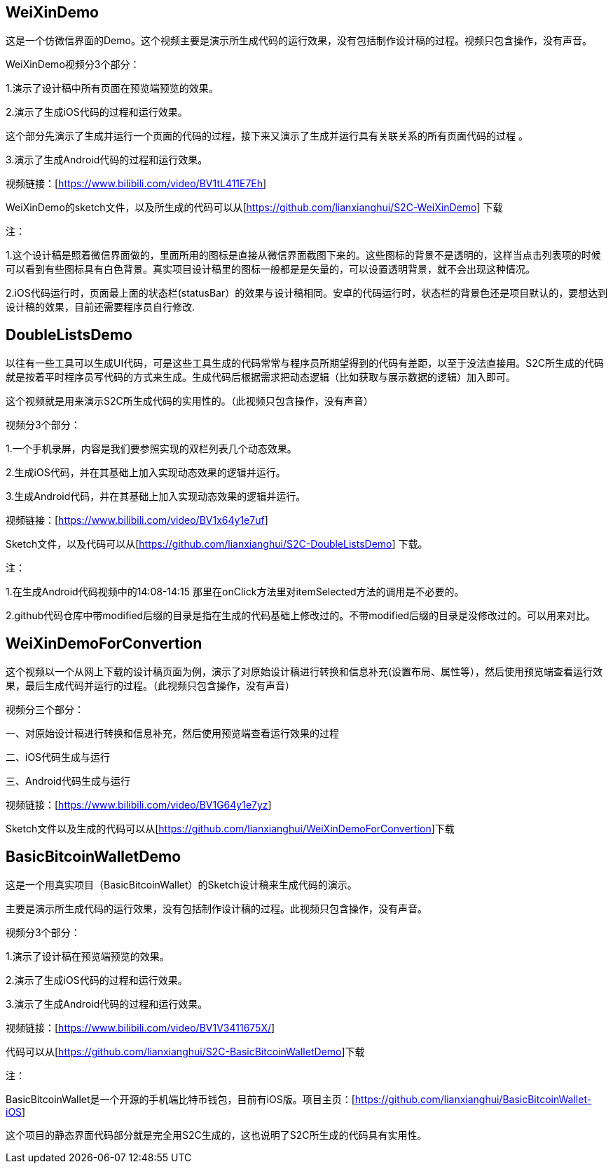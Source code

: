 == WeiXinDemo

这是一个仿微信界面的Demo。这个视频主要是演示所生成代码的运行效果，没有包括制作设计稿的过程。视频只包含操作，没有声音。

WeiXinDemo视频分3个部分：

1.演示了设计稿中所有页面在预览端预览的效果。

2.演示了生成iOS代码的过程和运行效果。

这个部分先演示了生成并运行一个页面的代码的过程，接下来又演示了生成并运行具有关联关系的所有页面代码的过程
。

3.演示了生成Android代码的过程和运行效果。

视频链接：[https://www.bilibili.com/video/BV1tL411E7Eh]

WeiXinDemo的sketch文件，以及所生成的代码可以从[https://github.com/lianxianghui/S2C-WeiXinDemo]
下载

注：

1.这个设计稿是照着微信界面做的，里面所用的图标是直接从微信界面截图下来的。这些图标的背景不是透明的，这样当点击列表项的时候可以看到有些图标具有白色背景。真实项目设计稿里的图标一般都是是矢量的，可以设置透明背景，就不会出现这种情况。

2.iOS代码运行时，页面最上面的状态栏(statusBar）的效果与设计稿相同。安卓的代码运行时，状态栏的背景色还是项目默认的，要想达到设计稿的效果，目前还需要程序员自行修改.

== DoubleListsDemo

以往有一些工具可以生成UI代码，可是这些工具生成的代码常常与程序员所期望得到的代码有差距，以至于没法直接用。S2C所生成的代码就是按着平时程序员写代码的方式来生成。生成代码后根据需求把动态逻辑（比如获取与展示数据的逻辑）加入即可。

这个视频就是用来演示S2C所生成代码的实用性的。（此视频只包含操作，没有声音）

视频分3个部分：

1.一个手机录屏，内容是我们要参照实现的双栏列表几个动态效果。

2.生成iOS代码，并在其基础上加入实现动态效果的逻辑并运行。

3.生成Android代码，并在其基础上加入实现动态效果的逻辑并运行。

视频链接：[https://www.bilibili.com/video/BV1x64y1e7uf]

Sketch文件，以及代码可以从[https://github.com/lianxianghui/S2C-DoubleListsDemo]
下载。

注：

1.在生成Android代码视频中的14:08-14:15 那里在onClick方法里对itemSelected方法的调用是不必要的。

2.github代码仓库中带modified后缀的目录是指在生成的代码基础上修改过的。不带modified后缀的目录是没修改过的。可以用来对比。

== WeiXinDemoForConvertion

这个视频以一个从网上下载的设计稿页面为例，演示了对原始设计稿进行转换和信息补充(设置布局、属性等），然后使用预览端查看运行效果，最后生成代码并运行的过程。（此视频只包含操作，没有声音）

视频分三个部分：

一、对原始设计稿进行转换和信息补充，然后使用预览端查看运行效果的过程

二、iOS代码生成与运行

三、Android代码生成与运行

视频链接：[https://www.bilibili.com/video/BV1G64y1e7yz]

Sketch文件以及生成的代码可以从[https://github.com/lianxianghui/WeiXinDemoForConvertion]下载

== BasicBitcoinWalletDemo

这是一个用真实项目（BasicBitcoinWallet）的Sketch设计稿来生成代码的演示。

主要是演示所生成代码的运行效果，没有包括制作设计稿的过程。此视频只包含操作，没有声音。

视频分3个部分：

1.演示了设计稿在预览端预览的效果。

2.演示了生成iOS代码的过程和运行效果。

3.演示了生成Android代码的过程和运行效果。

视频链接：[https://www.bilibili.com/video/BV1V3411675X/]

代码可以从[https://github.com/lianxianghui/S2C-BasicBitcoinWalletDemo]下载

注：

BasicBitcoinWallet是一个开源的手机端比特币钱包，目前有iOS版。项目主页：[https://github.com/lianxianghui/BasicBitcoinWallet-iOS]

这个项目的静态界面代码部分就是完全用S2C生成的，这也说明了S2C所生成的代码具有实用性。



